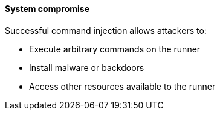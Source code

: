 ==== System compromise

Successful command injection allows attackers to:

* Execute arbitrary commands on the runner
* Install malware or backdoors
* Access other resources available to the runner
